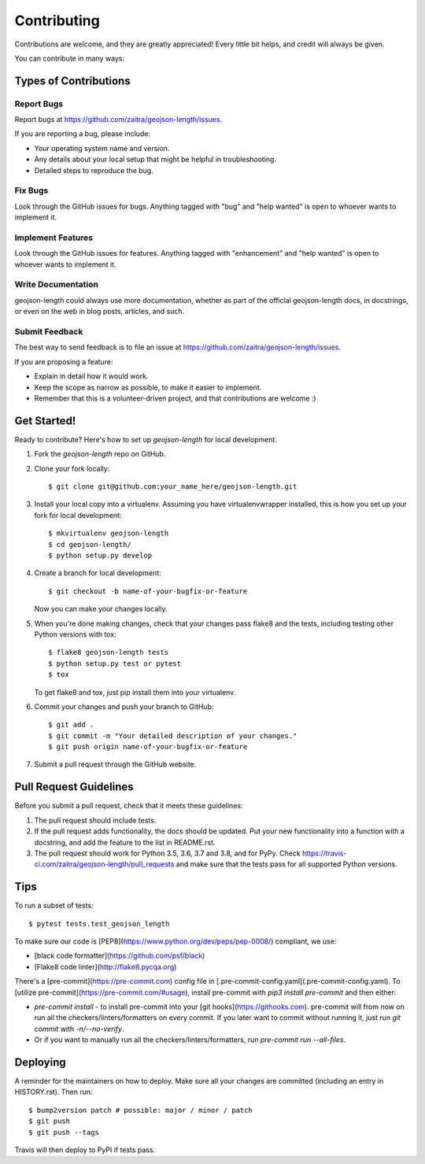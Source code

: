 .. highlight:: shell

============
Contributing
============

Contributions are welcome, and they are greatly appreciated! Every little bit
helps, and credit will always be given.

You can contribute in many ways:

Types of Contributions
----------------------

Report Bugs
~~~~~~~~~~~

Report bugs at https://github.com/zaitra/geojson-length/issues.

If you are reporting a bug, please include:

* Your operating system name and version.
* Any details about your local setup that might be helpful in troubleshooting.
* Detailed steps to reproduce the bug.

Fix Bugs
~~~~~~~~

Look through the GitHub issues for bugs. Anything tagged with "bug" and "help
wanted" is open to whoever wants to implement it.

Implement Features
~~~~~~~~~~~~~~~~~~

Look through the GitHub issues for features. Anything tagged with "enhancement"
and "help wanted" is open to whoever wants to implement it.

Write Documentation
~~~~~~~~~~~~~~~~~~~

geojson-length could always use more documentation, whether as part of the
official geojson-length docs, in docstrings, or even on the web in blog posts,
articles, and such.

Submit Feedback
~~~~~~~~~~~~~~~

The best way to send feedback is to file an issue at https://github.com/zaitra/geojson-length/issues.

If you are proposing a feature:

* Explain in detail how it would work.
* Keep the scope as narrow as possible, to make it easier to implement.
* Remember that this is a volunteer-driven project, and that contributions
  are welcome :)

Get Started!
------------

Ready to contribute? Here's how to set up `geojson-length` for local development.

1. Fork the `geojson-length` repo on GitHub.
2. Clone your fork locally::

    $ git clone git@github.com:your_name_here/geojson-length.git

3. Install your local copy into a virtualenv. Assuming you have virtualenvwrapper installed, this is how you set up your fork for local development::

    $ mkvirtualenv geojson-length
    $ cd geojson-length/
    $ python setup.py develop

4. Create a branch for local development::

    $ git checkout -b name-of-your-bugfix-or-feature

   Now you can make your changes locally.

5. When you're done making changes, check that your changes pass flake8 and the
   tests, including testing other Python versions with tox::

    $ flake8 geojson-length tests
    $ python setup.py test or pytest
    $ tox

   To get flake8 and tox, just pip install them into your virtualenv.

6. Commit your changes and push your branch to GitHub::

    $ git add .
    $ git commit -m "Your detailed description of your changes."
    $ git push origin name-of-your-bugfix-or-feature

7. Submit a pull request through the GitHub website.

Pull Request Guidelines
-----------------------

Before you submit a pull request, check that it meets these guidelines:

1. The pull request should include tests.
2. If the pull request adds functionality, the docs should be updated. Put
   your new functionality into a function with a docstring, and add the
   feature to the list in README.rst.
3. The pull request should work for Python 3.5, 3.6, 3.7 and 3.8, and for PyPy. Check
   https://travis-ci.com/zaitra/geojson-length/pull_requests
   and make sure that the tests pass for all supported Python versions.

Tips
----

To run a subset of tests::

$ pytest tests.test_geojson_length


To make sure our code is [PEP8](https://www.python.org/dev/peps/pep-0008/) compliant, we use:

- [black code formatter](https://github.com/psf/black)
- [Flake8 code linter](http://flake8.pycqa.org)

There's a [pre-commit](https://pre-commit.com) config file in [.pre-commit-config.yaml](.pre-commit-config.yaml).
To [utilize pre-commit](https://pre-commit.com/#usage), install pre-commit with `pip3 install pre-commit` and then either:

- `pre-commit install` - to install pre-commit into your [git hooks](https://githooks.com). pre-commit will from now on run all the checkers/linters/formatters on every commit. If you later want to commit without running it, just run `git commit` with `-n/--no-verify`.
- Or if you want to manually run all the checkers/linters/formatters, run `pre-commit run --all-files`.

Deploying
---------

A reminder for the maintainers on how to deploy.
Make sure all your changes are committed (including an entry in HISTORY.rst).
Then run::

$ bump2version patch # possible: major / minor / patch
$ git push
$ git push --tags

Travis will then deploy to PyPI if tests pass.
